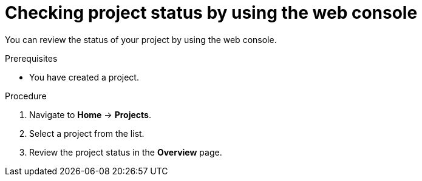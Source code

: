// Module included in the following assemblies:
//
// applications/projects/working-with-projects.adoc

:_mod-docs-content-type: PROCEDURE
[id="checking-project-status-using-the-web-console_{context}"]
= Checking project status by using the web console

You can review the status of your project by using the web console.

.Prerequisites

* You have created a project.

.Procedure

. Navigate to *Home* -> *Projects*.
. Select a project from the list.
. Review the project status in the *Overview* page.